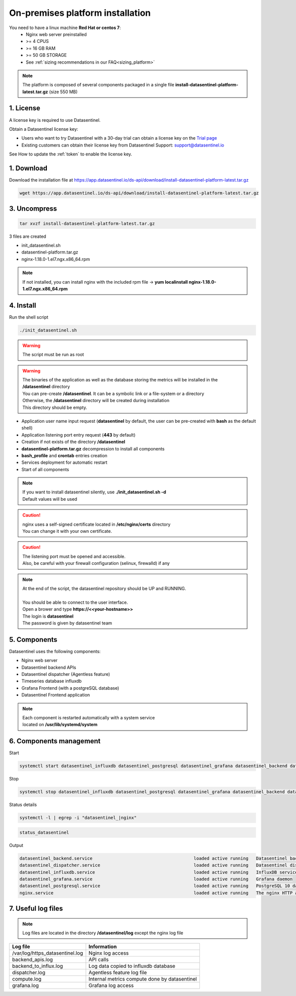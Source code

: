 .. _on_prem_installation:

**********************************
On-premises platform installation
**********************************


.. raw:: html

   <h4>See our Blog entry <a href="https://www.datasentinel.io/blog/post/start/" target="_hblank">Getting started with Datasentinel on-premises</a><br><br></h4>

   <h3>Prerequisites</h3>

You need to have a linux machine **Red Hat or centos 7**:
    - Nginx web server preinstalled
    - >= 4 CPUS 
    - >= 16 GB RAM
    - >= 50 GB STORAGE
    - See :ref:`sizing recommendations in our FAQ<sizing_platform>`


.. note::
   | The platform is composed of several components packaged in a single file **install-datasentinel-platform-latest.tar.gz** (size 550 MB)

1. License
***********

A license key is required to use Datasentinel.

Obtain a Datasentinel license key:

- Users who want to try Datasentinel with a 30-day trial can obtain a license key on the `Trial page <https://www.datasentinel.io/#/freetrial>`_

- Existing customers can obtain their license key from Datasentinel Support: support@datasentinel.io

See How to update the :ref:`token` to enable the license key.


1. Download
***********

Download the installation file at https://app.datasentinel.io/ds-api/download/install-datasentinel-platform-latest.tar.gz

.. code-block:: bash

   wget https://app.datasentinel.io/ds-api/download/install-datasentinel-platform-latest.tar.gz

3. Uncompress
*************

.. code-block:: bash

   tar xvzf install-datasentinel-platform-latest.tar.gz

3 files are created

- init_datasentinel.sh
- datasentinel-platform.tar.gz
- nginx-1.18.0-1.el7.ngx.x86_64.rpm


.. note::
   | If not installed, you can install nginx with the included rpm file -> **yum localinstall nginx-1.18.0-1.el7.ngx.x86_64.rpm**


4. Install
**********

| Run the shell script

.. code-block:: bash

   ./init_datasentinel.sh


.. warning:: 
   The script must be run as root

.. warning::
   | The binaries of the application as well as the database storing the metrics will be installed in the **/datasentinel** directory
   | You can pre-create **/datasentinel**. It can be a symbolic link or a file-system or a directory
   | Otherwise, the **/datasentinel** directory will be created during installation
   | This directory should be empty.

.. raw:: html

   <h3>The script does several actions</h3>

- Application user name input request (**datasentinel** by default, the user can be pre-created with **bash** as the default shell)
- Application listening port entry request (**443** by default)
- Creation if not exists of the directory **/datasentinel**
- **datasentinel-platform.tar.gz** decompression to install all components
- **bash_profile** and **crontab** entries creation
- Services deployment for automatic restart
- Start of all components

.. note:: 
   | If you want to install datasentinel silently, use **./init_datasentinel.sh -d**
   | Default values will be used

.. caution::
   | nginx uses a self-signed certificate located in **/etc/nginx/certs** directory
   | You can change it with your own certificate.

.. caution::
   | The listening port must be opened and accessible.
   | Also, be careful with your firewall configuration (selinux, firewalld) if any

.. note:: 
   | At the end of the script, the datasentinel repository should be UP and RUNNING.
   | 
   | You should be able to connect to the user interface.
   | Open a brower and type **https://<<your-hostname>>**
   | The login is **datasentinel**
   | The password is given by datasentinel team

5. Components
*************

.. image:: architecture.png
   :scale: 100 %
   :align: center


Datasentinel uses the following components:

- Nginx web server
- Datasentinel backend APIs
- Datasentinel dispatcher (Agentless feature)
- Timeseries database influxdb
- Grafana Frontend (with a postgreSQL database)
- Datasentinel Frontend application

.. note:: 
   | Each component is restarted automatically with a system service 
   | located on **/usr/lib/systemd/system**

6. Components management
************************

Start

.. code-block:: bash

    systemctl start datasentinel_influxdb datasentinel_postgresql datasentinel_grafana datasentinel_backend datasentinel_dispatcher nginx

Stop

.. code-block:: bash

    systemctl stop datasentinel_influxdb datasentinel_postgresql datasentinel_grafana datasentinel_backend datasentinel_dispatcher nginx

Status details

.. code-block:: bash

    systemctl -l | egrep -i "datasentinel_|nginx"

.. raw:: html

   <h3>An alias is present when connected as datasentinel to check all components availibility</h3>

.. code-block:: bash

   status_datasentinel

Output

.. code-block:: bash

   datasentinel_backend.service                                       loaded active running   Datasentinel backend APIs
   datasentinel_dispatcher.service                                    loaded active running   Datasentinel dispatcher
   datasentinel_influxdb.service                                      loaded active running   InfluxDB service
   datasentinel_grafana.service                                       loaded active running   Grafana daemon
   datasentinel_postgresql.service                                    loaded active running   PostgreSQL 10 database server
   nginx.service                                                      loaded active running   The nginx HTTP and reverse proxy server

7. Useful log files
********************

.. note:: 
   | Log files are located in the directory **/datasentinel/log** except the nginx log file


+---------------------------------------+--------------------------------------------------------------------------------------------------+
| Log file                              | Information                                                                                      |
+=======================================+==================================================================================================+
| /var/log/https_datasentinel.log       | Nginx log access                                                                                 |
+---------------------------------------+--------------------------------------------------------------------------------------------------+
| backend_apis.log                      | API calls                                                                                        |
+---------------------------------------+--------------------------------------------------------------------------------------------------+
| backend_to_influx.log                 | Log data copied to influxdb database                                                             |
+---------------------------------------+--------------------------------------------------------------------------------------------------+
| dispatcher.log                        | Agentless feature log file                                                                       |
+---------------------------------------+--------------------------------------------------------------------------------------------------+
| compute.log                           | Internal metrics compute done by datasentinel                                                    |
+---------------------------------------+--------------------------------------------------------------------------------------------------+
| grafana.log                           | Grafana log access                                                                               |
+---------------------------------------+--------------------------------------------------------------------------------------------------+

